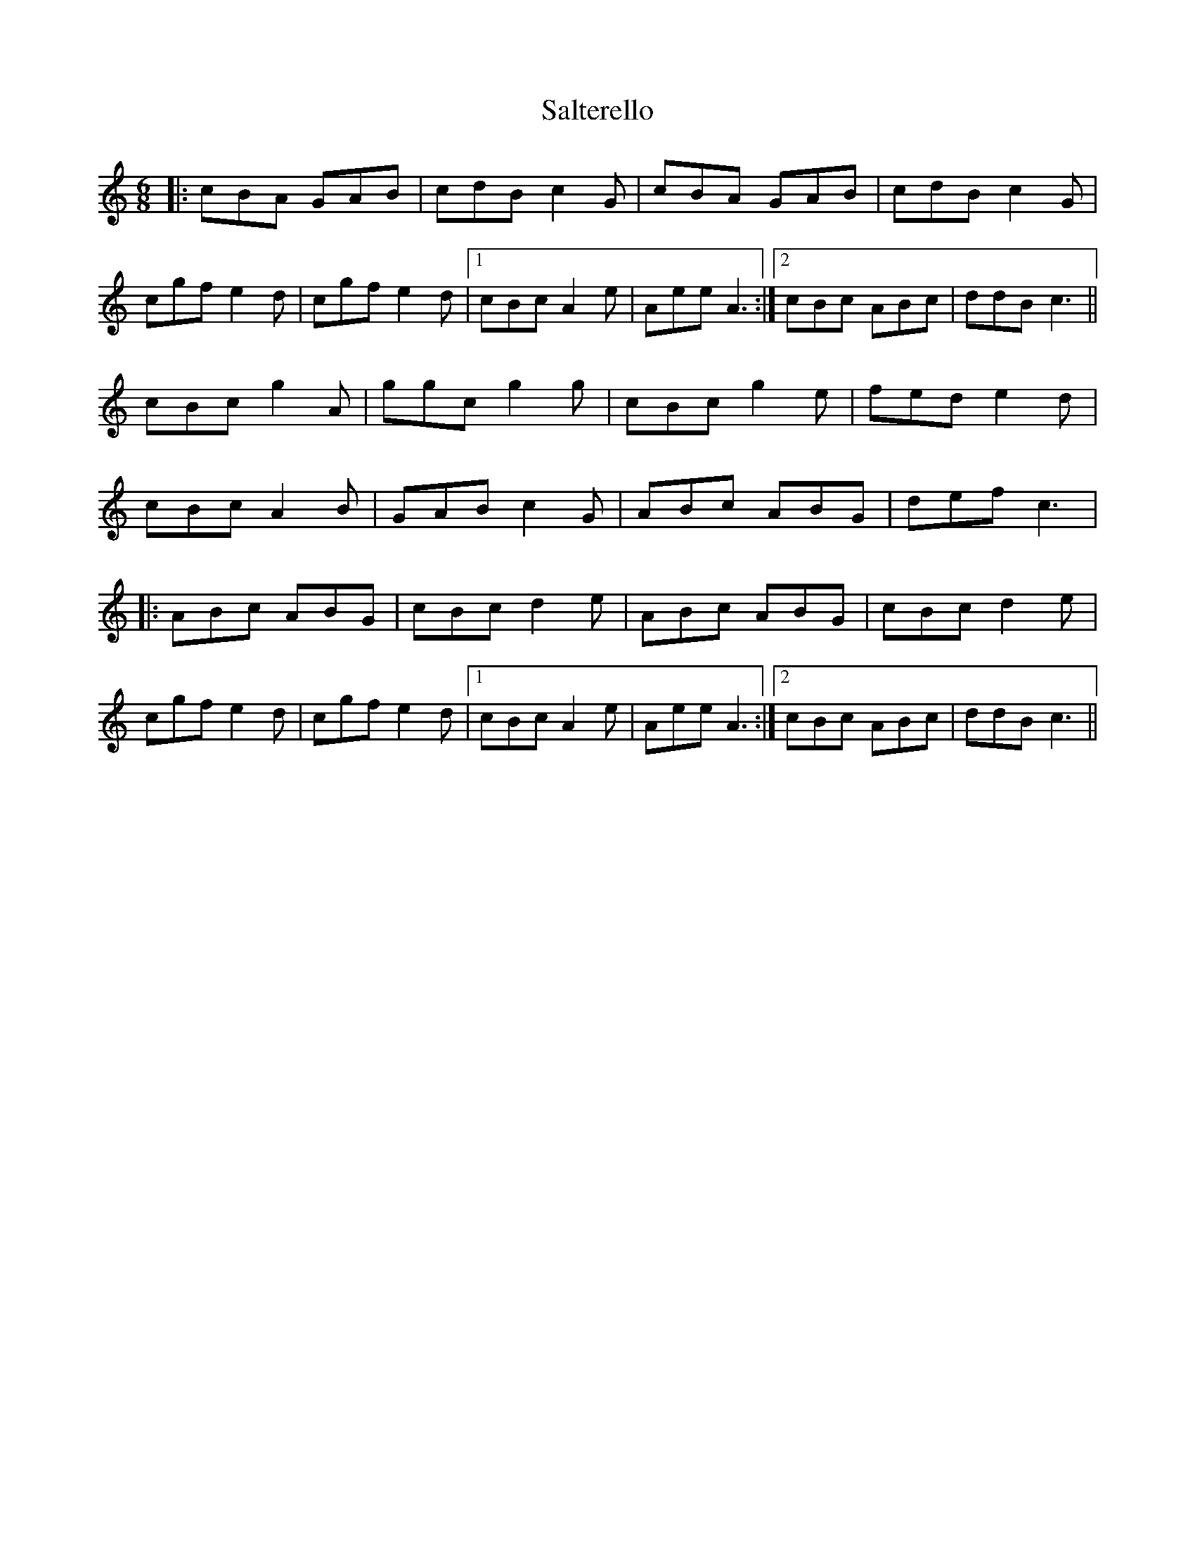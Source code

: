 X: 35814
T: Salterello
R: jig
M: 6/8
K: Cmajor
|:cBA GAB|cdB c2 G|cBA GAB|cdB c2 G|
cgf e2 d|cgf e2 d|1 cBc A2 e|Aee A3:|2 cBc ABc|ddB c3||
cBc g2 A|ggc g2 g|cBc g2 e|fed e2 d|
cBc A2 B|GAB c2 G|ABc ABG|def c3|
|:ABc ABG|cBc d2 e|ABc ABG|cBc d2 e|
cgf e2 d|cgf e2 d|1 cBc A2 e|Aee A3:|2 cBc ABc|ddB c3||

